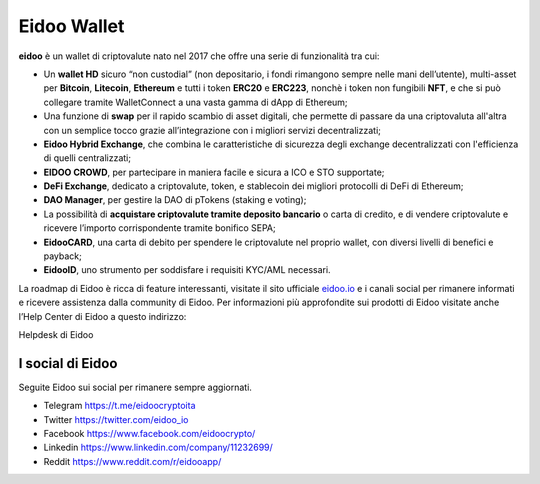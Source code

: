 .. imahttps://github.com/bloxster/eidoo/tree/master/docsge:: https://i.imgur.com/AQQDYZH.png

Eidoo Wallet
=============

**eidoo** è un wallet di criptovalute nato nel 2017 che offre una serie di funzionalità tra cui:

- Un **wallet HD** sicuro “non custodial” (non depositario, i fondi rimangono sempre nelle mani dell’utente), multi-asset per **Bitcoin**, **Litecoin**, **Ethereum** e tutti i token **ERC20** e **ERC223**, nonchè i token non fungibili **NFT**, e che si può collegare tramite WalletConnect a una vasta gamma di dApp di Ethereum;
- Una funzione di **swap** per il rapido scambio di asset digitali, che permette di passare da una criptovaluta all'altra con un semplice tocco grazie all’integrazione con i migliori servizi decentralizzati;
- **Eidoo Hybrid Exchange**, che combina le caratteristiche di sicurezza degli exchange decentralizzati con l'efficienza di quelli centralizzati;
- **EIDOO CROWD**, per partecipare in maniera facile e sicura a ICO e STO supportate;
- **DeFi Exchange**, dedicato a criptovalute, token, e stablecoin dei migliori protocolli di DeFi di Ethereum;
- **DAO Manager**, per gestire la DAO di pTokens (staking e voting);
- La possibilità di **acquistare criptovalute tramite deposito bancario** o carta di credito, e di vendere criptovalute e ricevere l’importo corrispondente tramite bonifico SEPA;
- **EidooCARD**, una carta di debito per spendere le criptovalute nel proprio wallet, con diversi livelli di benefici e payback;
- **EidooID**, uno strumento per soddisfare i requisiti KYC/AML necessari.

La roadmap di Eidoo è ricca di feature interessanti, visitate il sito ufficiale `eidoo.io <eidoo.io>`_ e i canali social per rimanere informati e ricevere assistenza dalla community di Eidoo. Per informazioni più approfondite sui prodotti di Eidoo visitate anche l’Help Center di Eidoo a questo indirizzo:

Helpdesk di Eidoo

I social di Eidoo
-----------------
Seguite Eidoo sui social per rimanere sempre aggiornati.

- Telegram https://t.me/eidoocryptoita
- Twitter  https://twitter.com/eidoo_io
- Facebook https://www.facebook.com/eidoocrypto/
- Linkedin https://www.linkedin.com/company/11232699/
- Reddit   https://www.reddit.com/r/eidooapp/

